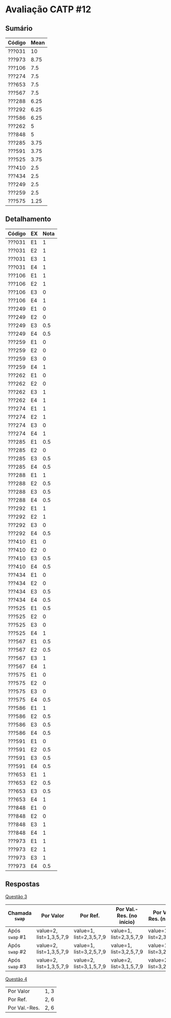 * Avaliação CATP #12

** Sumário

| Código | Mean |
|--------+------|
| ???031 |   10 |
| ???973 | 8.75 |
| ???106 |  7.5 |
| ???274 |  7.5 |
| ???653 |  7.5 |
| ???567 |  7.5 |
| ???288 | 6.25 |
| ???292 | 6.25 |
| ???586 | 6.25 |
| ???262 |    5 |
| ???848 |    5 |
| ???285 | 3.75 |
| ???591 | 3.75 |
| ???525 | 3.75 |
| ???410 |  2.5 |
| ???434 |  2.5 |
| ???249 |  2.5 |
| ???259 |  2.5 |
| ???575 | 1.25 |

** Detalhamento

| Código | EX | Nota |
|--------+----+------|
| ???031 | E1 |    1 |
| ???031 | E2 |    1 |
| ???031 | E3 |    1 |
| ???031 | E4 |    1 |
| ???106 | E1 |    1 |
| ???106 | E2 |    1 |
| ???106 | E3 |    0 |
| ???106 | E4 |    1 |
| ???249 | E1 |    0 |
| ???249 | E2 |    0 |
| ???249 | E3 |  0.5 |
| ???249 | E4 |  0.5 |
| ???259 | E1 |    0 |
| ???259 | E2 |    0 |
| ???259 | E3 |    0 |
| ???259 | E4 |    1 |
| ???262 | E1 |    0 |
| ???262 | E2 |    0 |
| ???262 | E3 |    1 |
| ???262 | E4 |    1 |
| ???274 | E1 |    1 |
| ???274 | E2 |    1 |
| ???274 | E3 |    0 |
| ???274 | E4 |    1 |
| ???285 | E1 |  0.5 |
| ???285 | E2 |    0 |
| ???285 | E3 |  0.5 |
| ???285 | E4 |  0.5 |
| ???288 | E1 |    1 |
| ???288 | E2 |  0.5 |
| ???288 | E3 |  0.5 |
| ???288 | E4 |  0.5 |
| ???292 | E1 |    1 |
| ???292 | E2 |    1 |
| ???292 | E3 |    0 |
| ???292 | E4 |  0.5 |
| ???410 | E1 |    0 |
| ???410 | E2 |    0 |
| ???410 | E3 |  0.5 |
| ???410 | E4 |  0.5 |
| ???434 | E1 |    0 |
| ???434 | E2 |    0 |
| ???434 | E3 |  0.5 |
| ???434 | E4 |  0.5 |
| ???525 | E1 |  0.5 |
| ???525 | E2 |    0 |
| ???525 | E3 |    0 |
| ???525 | E4 |    1 |
| ???567 | E1 |  0.5 |
| ???567 | E2 |  0.5 |
| ???567 | E3 |    1 |
| ???567 | E4 |    1 |
| ???575 | E1 |    0 |
| ???575 | E2 |    0 |
| ???575 | E3 |    0 |
| ???575 | E4 |  0.5 |
| ???586 | E1 |    1 |
| ???586 | E2 |  0.5 |
| ???586 | E3 |  0.5 |
| ???586 | E4 |  0.5 |
| ???591 | E1 |    0 |
| ???591 | E2 |  0.5 |
| ???591 | E3 |  0.5 |
| ???591 | E4 |  0.5 |
| ???653 | E1 |    1 |
| ???653 | E2 |  0.5 |
| ???653 | E3 |  0.5 |
| ???653 | E4 |    1 |
| ???848 | E1 |    0 |
| ???848 | E2 |    0 |
| ???848 | E3 |    1 |
| ???848 | E4 |    1 |
| ???973 | E1 |    1 |
| ???973 | E2 |    1 |
| ???973 | E3 |    1 |
| ???973 | E4 |  0.5 |

** Respostas

_Questão 3_

|--------------+-------------------------+-------------------------+---------------------------+-------------------------|
| Chamada =swap= | Por Valor               | Por Ref.                | Por Val.-Res. (no início) | Por Val.-Res. (no fim)  |
|--------------+-------------------------+-------------------------+---------------------------+-------------------------|
| Após =swap= #1 | value=2, list=1,3,5,7,9 | value=1, list=2,3,5,7,9 | value=1, list=2,3,5,7,9   | value=1, list=2,3,5,7,9 |
| Após =swap= #2 | value=2, list=1,3,5,7,9 | value=1, list=3,2,5,7,9 | value=1, list=3,2,5,7,9   | value=1, list=3,2,5,7,9 |
| Após =swap= #3 | value=2, list=1,3,5,7,9 | value=2, list=3,1,5,7,9 | value=2, list=3,1,5,7,9   | value=2, list=3,2,1,7,9 |
|--------------+-------------------------+-------------------------+---------------------------+-------------------------|

_Questão 4_

| Por Valor     | 1, 3 |
| Por Ref.      | 2, 6 |
| Por Val.-Res. | 2, 6 |

